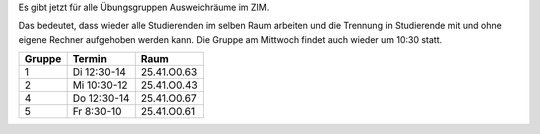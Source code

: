 .. title: Neue Ausweichräume
.. slug: neue-ausweichraume
.. date: 2022-12-11 15:23:08 UTC+01:00
.. tags: 
.. category: 
.. link: 
.. description: 
.. type: text

Es gibt jetzt für alle Übungsgruppen Ausweichräume im ZIM.  

Das bedeutet, dass wieder alle Studierenden im selben Raum arbeiten und die
Trennung in Studierende mit und ohne eigene Rechner aufgehoben werden kann.
Die Gruppe am Mittwoch findet auch wieder um 10:30 statt.

.. class:: table

+------+-----------+--------------+
|Gruppe|Termin     |Raum          |
+======+===========+==============+
|     1|Di 12:30-14|25.41.O0.63   |
+------+-----------+--------------+
|     2|Mi 10:30-12|25.41.O0.43   |           
+------+-----------+--------------+
|     4|Do 12:30-14|25.41.O0.67   |
+------+-----------+--------------+
|     5|Fr  8:30-10|25.41.O0.61   |
+------+-----------+--------------+


